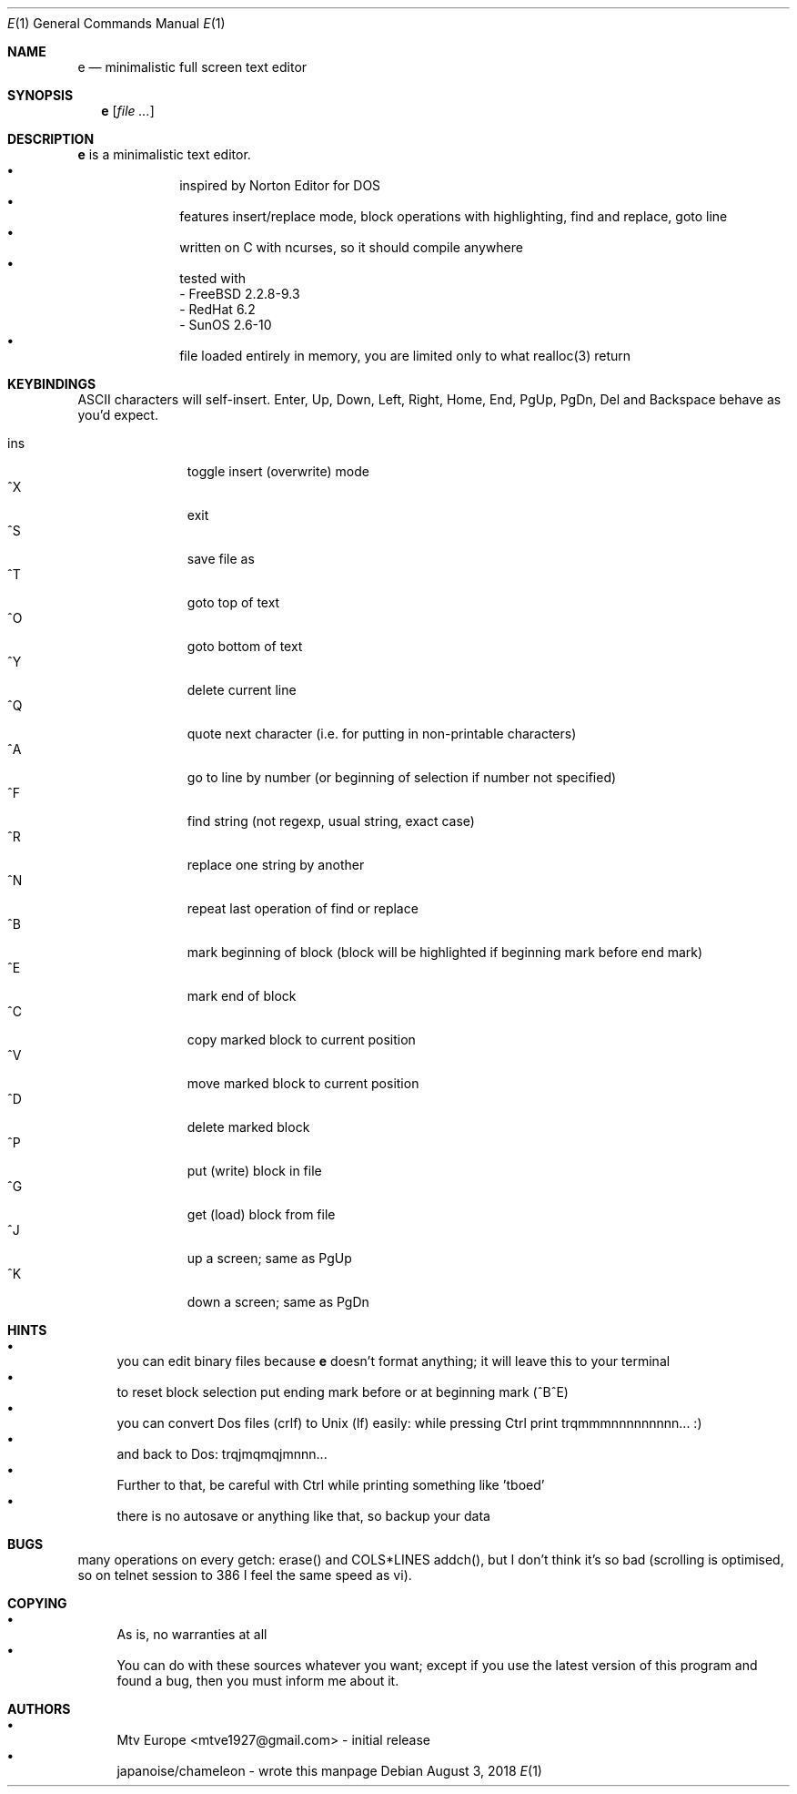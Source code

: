 .\" https://linux.die.net/man/7/groff_mdoc
.Dd $Mdocdate: August 3 2018 $
.Dt E 1
.Os
.Sh NAME
.Nm e
.Nd minimalistic full screen text editor
.Sh SYNOPSIS
.Nm
.Op Ar
.Sh DESCRIPTION
.Nm
is a minimalistic text editor.
.Bl -bullet -offset indent -compact
.It
inspired by Norton Editor for DOS
.It
features insert/replace mode, block operations with highlighting, find and 
replace, goto line
.It
written on C with ncurses, so it should compile anywhere
.It
tested with
 - FreeBSD 2.2.8-9.3
 - RedHat 6.2
 - SunOS 2.6-10
.It
file loaded entirely in memory, you are limited only to what realloc(3) return
.El
.Sh KEYBINDINGS
ASCII characters will self-insert. Enter, Up, Down, Left, Right, Home, End, 
PgUp, PgDn, Del and Backspace behave as you'd expect.

.Bl -tag -width xxx -offset indent -compact
.It ins
toggle insert (overwrite) mode
.It ^X
exit
.It ^S
save file as
.It ^T
goto top of text
.It ^O
goto bottom of text
.It ^Y
delete current line
.It ^Q
quote next character (i.e. for putting in non-printable characters)
.It ^A
go to line by number (or beginning of selection if number not specified)
.It ^F
find string (not regexp, usual string, exact case)
.It ^R
replace one string by another
.It ^N
repeat last operation of find or replace
.It ^B
mark beginning of block (block will be highlighted if beginning mark before end
mark)
.It ^E
mark end of block
.It ^C
copy marked block to current position
.It ^V
move marked block to current position
.It ^D
delete marked block
.It ^P
put (write) block in file
.It ^G
get (load) block from file
.It ^J
up a screen; same as PgUp
.It ^K
down a screen; same as PgDn
.El
.Sh HINTS
.Bl -bullet -compact
.It
you can edit binary files because
.Nm
doesn't format anything; it will leave this to your terminal
.It
to reset block selection put ending mark before or at beginning mark (^B^E)
.It
you can convert Dos files (crlf) to Unix (lf) easily: while pressing
Ctrl print trqmmmnnnnnnnnn... :)
.It
and back to Dos: trqjmqmqjmnnn...
.It
Further to that, be careful with Ctrl while printing something like 'tboed'
.It
there is no autosave or anything like that, so backup your data
.El
.Sh BUGS
many operations on every getch: erase() and COLS*LINES addch(),
but I don't think it's so bad (scrolling is optimised, so on telnet session
to 386 I feel the same speed as vi).
.Sh COPYING
.Bl -bullet -compact
.It
As is, no warranties at all
.It
You can do with these sources whatever you want; except if you use the
latest version of this program and found a bug, then you must inform me about 
it.
.El
.Sh AUTHORS
.Bl -bullet -compact
.It
Mtv Europe <mtve1927@gmail.com> - initial release
.It
japanoise/chameleon - wrote this manpage 

